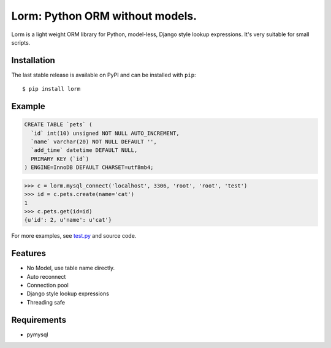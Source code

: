 Lorm: Python ORM without models.
=================================

.. image:: https://img.shields.io/pypi/v/lorm.svg
    :target: https://pypi.python.org/pypi/lorm

Lorm is a light weight ORM library for Python, model-less, Django style lookup expressions. It's very suitable for small scripts. 


Installation
------------
The last stable release is available on PyPI and can be installed with ``pip``::

    $ pip install lorm

Example
-------
.. code:: sql

    CREATE TABLE `pets` (
      `id` int(10) unsigned NOT NULL AUTO_INCREMENT,
      `name` varchar(20) NOT NULL DEFAULT '',
      `add_time` datetime DEFAULT NULL,
      PRIMARY KEY (`id`)
    ) ENGINE=InnoDB DEFAULT CHARSET=utf8mb4;

.. code:: python

    >>> c = lorm.mysql_connect('localhost', 3306, 'root', 'root', 'test')
    >>> id = c.pets.create(name='cat')
    1
    >>> c.pets.get(id=id)
    {u'id': 2, u'name': u'cat'}

For more examples, see `test.py <https://github.com/zii/lorm/blob/master/test.py>`_ and source code.

Features
--------
- No Model, use table name directly.
- Auto reconnect
- Connection pool
- Django style lookup expressions
- Threading safe


Requirements
------------
- pymysql
